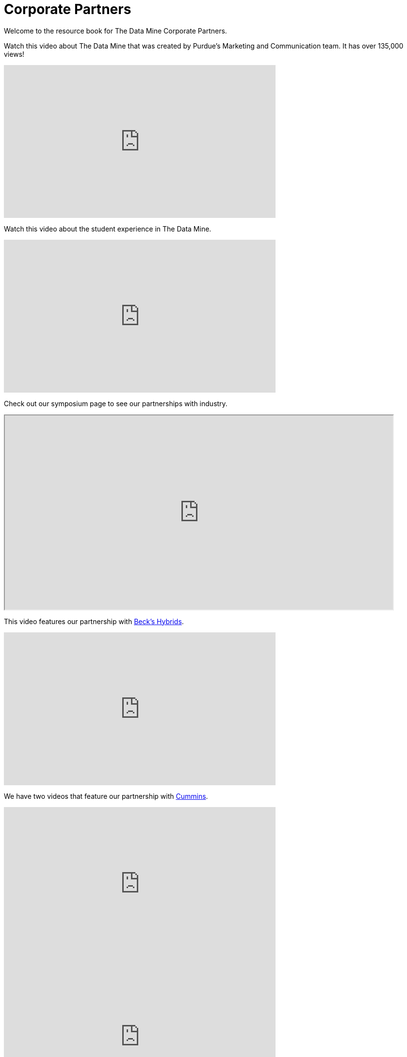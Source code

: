 = Corporate Partners
:page-aliases: introduction.adoc


Welcome to the resource book for The Data Mine Corporate Partners.


Watch this video about The Data Mine that was created by Purdue's Marketing and Communication team. It has over 135,000 views!


++++
<iframe  class="video" width="560" height="315" src="https://www.youtube.com/embed/R_kqpIMyhR4" title="YouTube video player" frameborder="0" allow="accelerometer; autoplay; clipboard-write; encrypted-media; gyroscope; picture-in-picture" allowfullscreen></iframe>
++++

Watch this video about the student experience in The Data Mine.

++++
<iframe  class="video" width="560" height="315" src="https://www.youtube.com/embed/2hYY20OGjpg?si=41E0qNLziTxLp_Xc" title="YouTube video player" frameborder="0" allow="accelerometer; autoplay; clipboard-write; encrypted-media; gyroscope; picture-in-picture" allowfullscreen></iframe>
++++


Check out our symposium page to see our partnerships with industry. 

++++
<iframe width = "800" height = "400" title="Symposium page" src="https://datamine.purdue.edu/symposium/index.html" ></iframe>
++++


This video features our partnership with link:https://www.beckshybrids.com/[Beck's Hybrids]. 

++++
<iframe class="video" width="560" height="315" src="https://www.youtube.com/embed/dXferJvntko" title="YouTube video player" frameborder="0" allow="accelerometer; autoplay; clipboard-write; encrypted-media; gyroscope; picture-in-picture" allowfullscreen></iframe>
++++

We have two videos that feature our partnership with link:https://www.cummins.com/[Cummins]. 

++++
<iframe class="video" width="560" height="315" src="https://www.youtube.com/embed/LTax4AE9zIE" title="YouTube video player" frameborder="0" allow="accelerometer; autoplay; clipboard-write; encrypted-media; gyroscope; picture-in-picture" allowfullscreen></iframe>
++++



++++
<iframe class="video" width="560" height="315" src="https://www.youtube.com/embed/JabJjMzD6D0" title="YouTube video player" frameborder="0" allow="accelerometer; autoplay; clipboard-write; encrypted-media; gyroscope; picture-in-picture" allowfullscreen></iframe>
++++